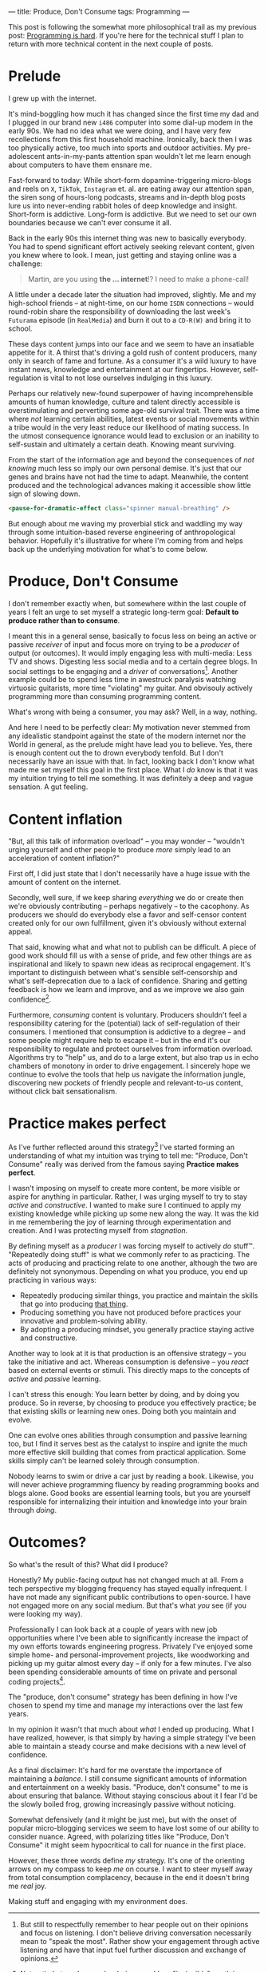 ---
title: Produce, Don't Consume
tags: Programming
---

#+begin_note
This post is following the somewhat more philosophical trail as my previous
post: [[file:2023-09-19-programming-is-hard.org][Programming is hard]]. If you're here for the technical stuff I plan to
return with more technical content in the next couple of posts.
#+end_note

* Prelude

I grew up with the internet.

It's mind-boggling how much it has changed since the first time my dad and I
plugged in our brand new ~i486~ computer into some dial-up modem in the early
90s. We had no idea what we were doing, and I have very few recollections from
this first household machine. Ironically, back then I was too physically active,
too much into sports and outdoor activities. My pre-adolescent ants-in-my-pants
attention span wouldn't let me learn enough about computers to have them ensnare
me.

Fast-forward to today: While short-form dopamine-triggering micro-blogs and
reels on ~X~, ~TikTok~, ~Instagram~ et. al. are eating away our attention span,
the siren song of hours-long podcasts, streams and in-depth blog posts lure us
into never-ending rabbit holes of deep knowledge and insight. Short-form is
addictive. Long-form is addictive. But we need to set our own boundaries because
we can't ever consume it all.

Back in the early 90s this internet thing was new to basically everybody. You
had to spend significant effort actively seeking relevant content, given you
knew where to look. I mean, just getting and staying online was a challenge:

#+begin_quote
Martin, are you using *the ... internet*!? I need to make a phone-call!
#+end_quote

A little under a decade later the situation had improved, slightly. Me and my
high-school friends – at night-time, on our home ~ISDN~ connections – would
round-robin share the responsibility of downloading the last week's ~Futurama~
episode (in ~RealMedia~) and burn it out to a ~CD-R(W)~ and bring it to school.

These days content jumps into our face and we seem to have an insatiable
appetite for it. A thirst that's driving a gold rush of content producers, many
only in search of fame and fortune. As a consumer it's a wild luxury to have
instant news, knowledge and entertainment at our fingertips. However,
self-regulation is vital to not lose ourselves indulging in this luxury.

Perhaps our relatively new-found superpower of having incomprehensible amounts
of human knowledge, culture and talent directly accessible is overstimulating
and perverting some age-old survival trait. There was a time where /not/
learning certain abilities, latest events or social movements within a tribe
would in the very least reduce our likelihood of mating success. In the utmost
consequence ignorance would lead to exclusion or an inability to self-sustain
and ultimately a certain death. Knowing meant surviving.

From the start of the information age and beyond the consequences of /not
knowing/ much less so imply our own personal demise. It's just that our genes
and brains have not had the time to adapt. Meanwhile, the content produced and
the technological advances making it accessible show little sign of slowing
down.

#+begin_src html
<pause-for-dramatic-effect class="spinner manual-breathing" />
#+end_src

But enough about me waving my proverbial stick and waddling my way through some
intuition-based reverse engineering of anthropological behavior. Hopefully it's
illustrative for where I'm coming from and helps back up the underlying
motivation for what's to come below.

* Produce, Don't Consume

I don't remember exactly when, but somewhere within the last couple of years I
felt an urge to set myself a strategic long-term goal: *Default to produce
rather than to consume*.

I meant this in a general sense, basically to focus less on being an active or
passive /receiver/ of input and focus more on trying to be a /producer/ of
output (or outcomes). It would imply engaging less with multi-media: Less TV and
shows. Digesting less social media and to a certain degree blogs. In social
settings to be engaging and a /driver/ of conversations[fn:1]. Another example
could be to spend less time in awestruck paralysis watching virtuosic
guitarists, more time "violating" my guitar. And obvisouly actively programming
more than consuming programming content.

What's wrong with being a consumer, you may ask? Well, in a way, nothing.

And here I need to be perfectly clear: My motivation never stemmed from any
idealistic standpoint against the state of the modern internet nor the World in
general, as the prelude might have lead you to believe. Yes, there is enough
content out the to drown everybody tenfold. But I don't necessarily have an
issue with that. In fact, looking back I don't know what made me set myself this
goal in the first place. What I /do/ know is that it was my intuition trying to
tell me something. It was definitely a deep and vague sensation. A gut feeling.

[fn:1] But still to respectfully remember to hear people out on their opinions
and focus on listening. I don't believe driving conversation necessarily mean to
"speak the most". Rather show your engagement through active listening and have
that input fuel further discussion and exchange of opinions.

* Content inflation

"But, all this talk of information overload" – you may wonder – "wouldn't urging
yourself and other people to produce /more/ simply lead to an acceleration of
content inflation?"

First off, I did just state that I don't necessarily have a huge issue with the
amount of content on the internet.

Secondly, well sure, if we keep sharing /everything/ we do or create then we're
obviously contributing – perhaps negatively – to the cacophony. As producers we
should do everybody else a favor and self-censor content created only for our
own fulfillment, given it's obviously without external appeal.

That said, knowing what and what not to publish can be difficult. A piece of
good work should fill us with a sense of pride, and few other things are as
inspirational and likely to spawn new ideas as reciprocal engagement. It's
important to distinguish between what's sensible self-censorship and what's
self-deprecation due to a lack of confidence. Sharing and getting feedback is
how we learn and improve, and as we improve we also gain confidence[fn:3].

Furthermore, /consuming/ content is voluntary. Producers shouldn't feel a
responsibility catering for the (potential) lack of self-regulation of their
consumers. I mentioned that consumption is addictive to a degree – and some
people might require help to escape it – but in the end it's our responsibility
to regulate and protect ourselves from information overload. Algorithms try to
"help" us, and do to a large extent, but also trap us in echo chambers of
monotony in order to drive engagement. I sincerely hope we continue to evolve
the tools that help us navigate the information jungle, discovering new pockets
of friendly people and relevant-to-us content, without click bait
sensationalism.

[fn:3] Not entirely true. I remember being a reckless "invincible" youth in many
ways, where I would attribute my confidence to ignorance. As I've evolved deeper
skill I've often felt myself /losing/ confidence in my own abilities as I've
become more aware of all the things I /don't/ know. [[https://en.wikipedia.org/wiki/Dunning%E2%80%93Kruger_effect][David Dunning and Justin
Kruger]] has a word or two to say about this phenomenon.

* Practice makes perfect

As I've further reflected around this strategy[fn:2] I've started forming an
understanding of what my intuition was trying to tell me: "Produce, Don't
Consume" really was derived from the famous saying *Practice makes perfect*.

I wasn't imposing on myself to create more content, be more visible or aspire
for anything in particular. Rather, I was urging myself to try to stay /active/
and /constructive/. I wanted to make sure I continued to apply my existing
knowledge while picking up some new along the way. It was the kid in me
remembering the joy of learning through experimentation and creation. And I was
protecting myself from /stagnation/.

By defining myself as a /producer/ I was forcing myself to actively /do/ stuff™.
"Repeatedly doing stuff" is what we commonly refer to as practicing. The acts of
producing and practicing relate to one another, although the two are definitely
not synonymous. Depending on what you produce, you end up practicing in various
ways:

 - Repeatedly producing similar things, you practice and maintain the skills
   that go into producing _that thing_.
 - Producing something you have not produced before practices your innovative
   and problem-solving ability.
 - By adopting a producing mindset, you generally practice staying active and
   constructive.

Another way to look at it is that production is an offensive strategy – you take
the initiative and act. Whereas consumption is defensive – you /react/ based on
external events or stimuli. This directly maps to the concepts of /active/ and
/passive/ learning.

I can't stress this enough: You learn better by doing, and by doing you produce.
So in reverse, by choosing to produce you effectively practice; be that existing
skills or learning new ones. Doing both you maintain and evolve.

One can evolve ones abilities through consumption and passive learning too, but
I find it serves best as the catalyst to inspire and ignite the much more
effective skill building that comes from practical application. Some skills
simply can't be learned solely through consumption.

Nobody learns to swim or drive a car just by reading a book. Likewise, you will
never achieve programming fluency by reading programming books and blogs alone.
Good books are essential learning tools, but you are yourself responsible for
internalizing their intuition and knowledge into your brain through /doing/.

[fn:2] I call this a strategy because I intend to maintain this mentality as one
of my long-term guiding principles. To me, it makes little sense in the
short-term. I believe in the good that comes out of the consistency of doing
over time.

* Outcomes?

So what's the result of this? What did I produce?

Honestly? My public-facing output has not changed much at all. From a tech
perspective my blogging frequency has stayed equally infrequent. I have not made
any significant public contributions to open-source. I have not engaged more on
any social medium. But that's what /you/ see (if you were looking my way).

Professionally I can look back at a couple of years with new job opportunities
where I've been able to significantly increase the impact of my own efforts
towards engineering progress. Privately I've enjoyed some simple home- and
personal-improvement projects, like woodworking and picking up my guitar almost
every day – if only for a few minutes. I've also been spending considerable
amounts of time on private and personal coding projects[fn:4].

The "produce, don't consume" strategy has been defining in how I've chosen to
spend my time and manage my interactions over the last few years.

In my opinion it wasn't that much about /what/ I ended up producing. What I have
realized, however, is that simply by having a simple strategy I've been able to
maintain a steady course and make decisions with a new level of confidence.

#+begin_note
As a final disclaimer: It's hard for me overstate the importance of maintaining
a /balance/. I still consume significant amounts of information and
entertainment on a weekly basis. "Produce, don't consume" to me is about
ensuring that balance. Without staying conscious about it I fear I'd be the
slowly boiled frog, growing increasingly passive without noticing.

Somewhat defensively (and it might be just me), but with the onset of popular
micro-blogging services we seem to have lost some of our ability to consider
nuance. Agreed, with polarizing titles like "Produce, Don't Consume" it might
seem hypocritical to call for nuance in the first place.

However, these three words define /my/ strategy. It's one of the orienting
arrows on my compass to keep /me/ on course. I want to steer myself away from
total consumption complacency, because in the end it doesn't bring me /real/
joy.

Making stuff and engaging with my environment does.
#+end_note

[fn:4]  Almost to the point of a mild obsession I've finally been able to spend
a non-trivial amount of time building a ~Rust~ project. I hope to be writing
about that experience in not too long.
